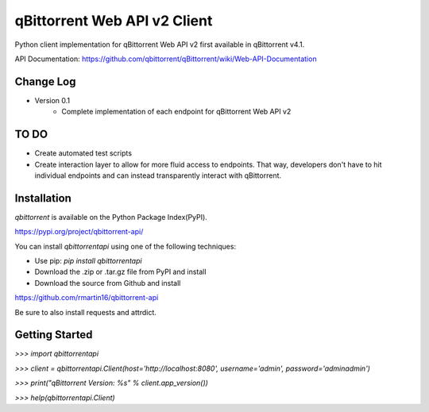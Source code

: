 qBittorrent Web API v2 Client
========
Python client implementation for qBittorrent Web API v2 first available in qBittorrent v4.1.

API Documentation: https://github.com/qbittorrent/qBittorrent/wiki/Web-API-Documentation

Change Log
--------
* Version 0.1
   * Complete implementation of each endpoint for qBittorrent Web API v2
   
TO DO
--------
* Create automated test scripts
* Create interaction layer to allow for more fluid access to endpoints. That way, developers don't have to hit individual endpoints and can instead transparently interact with qBittorrent.

Installation
------------

*qbittorrent* is available on the Python Package Index(PyPI).

https://pypi.org/project/qbittorrent-api/

You can install *qbittorrentapi* using one of the following techniques:

- Use pip: `pip install qbittorrentapi`
- Download the .zip or .tar.gz file from PyPI and install
- Download the source from Github and install

https://github.com/rmartin16/qbittorrent-api

Be sure to also install requests and attrdict.

Getting Started
--------

`>>>` `import qbittorrentapi`

`>>>` `client = qbittorrentapi.Client(host='http://localhost:8080', username='admin', password='adminadmin')`

`>>>` `print("qBittorrent Version: %s" % client.app_version())`

`>>>` `help(qbittorrentapi.Client)`
